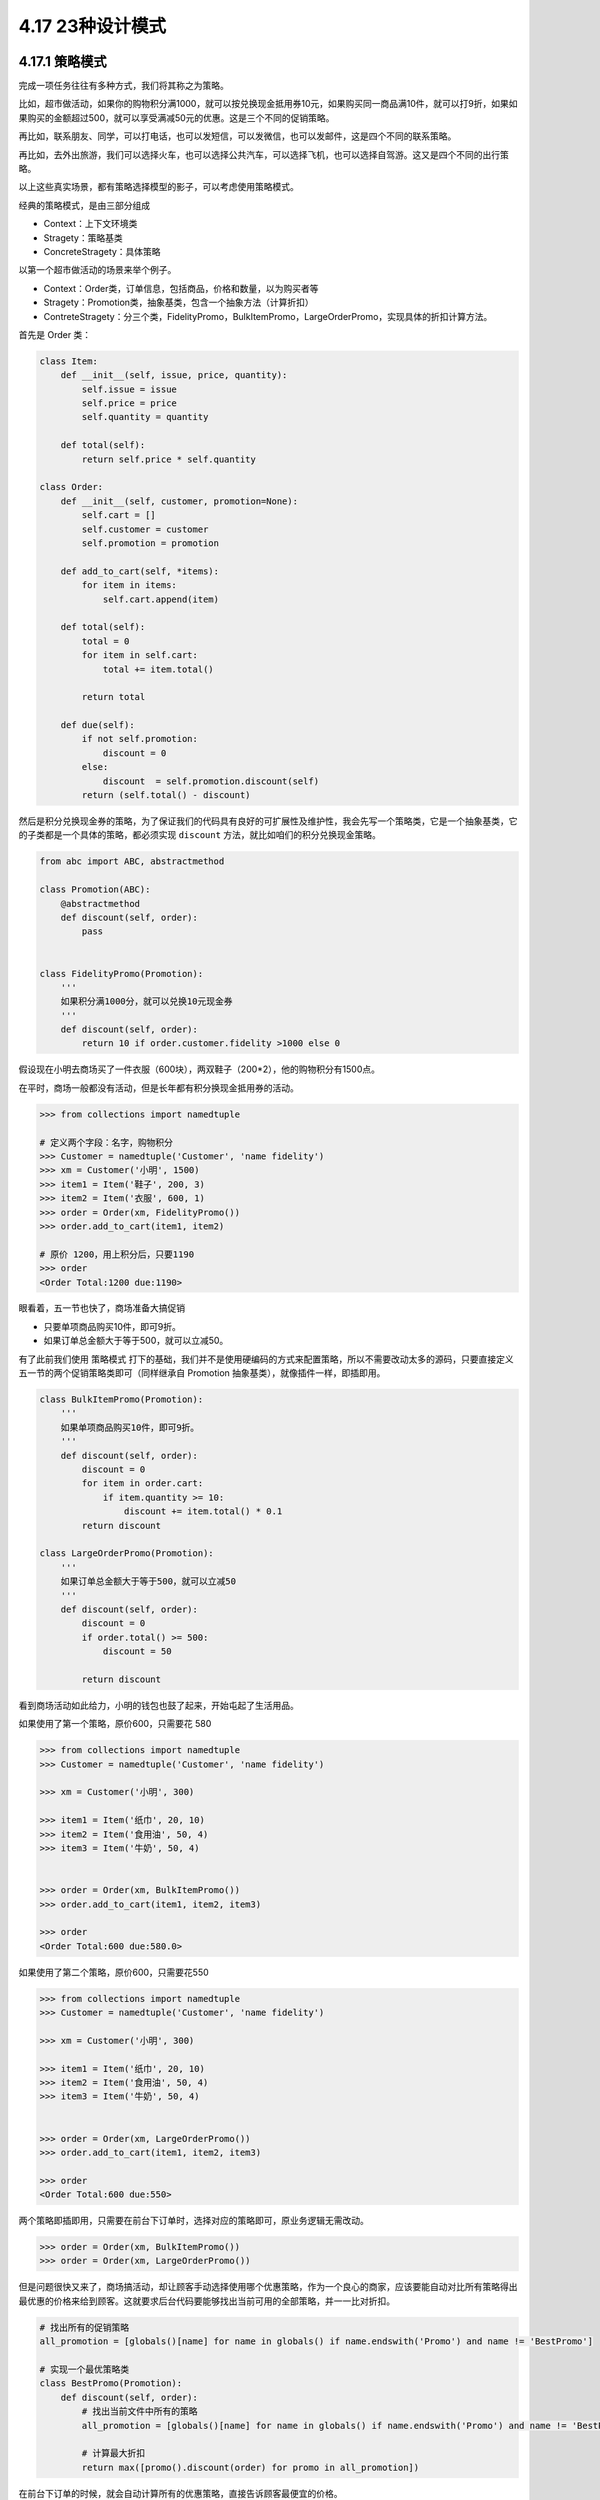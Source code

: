 4.17 23种设计模式
=================

4.17.1 策略模式
---------------

完成一项任务往往有多种方式，我们将其称之为策略。

比如，超市做活动，如果你的购物积分满1000，就可以按兑换现金抵用券10元，如果购买同一商品满10件，就可以打9折，如果如果购买的金额超过500，就可以享受满减50元的优惠。这是三个不同的促销策略。

再比如，联系朋友、同学，可以打电话，也可以发短信，可以发微信，也可以发邮件，这是四个不同的联系策略。

再比如，去外出旅游，我们可以选择火车，也可以选择公共汽车，可以选择飞机，也可以选择自驾游。这又是四个不同的出行策略。

以上这些真实场景，都有策略选择模型的影子，可以考虑使用策略模式。

经典的策略模式，是由三部分组成

-  Context：上下文环境类
-  Stragety：策略基类
-  ConcreteStragety：具体策略

|image0|

以第一个超市做活动的场景来举个例子。

-  Context：Order类，订单信息，包括商品，价格和数量，以为购买者等
-  Stragety：Promotion类，抽象基类，包含一个抽象方法（计算折扣）
-  ContreteStragety：分三个类，FidelityPromo，BulkItemPromo，LargeOrderPromo，实现具体的折扣计算方法。

首先是 Order 类：

.. code:: python

   class Item:
       def __init__(self, issue, price, quantity):
           self.issue = issue
           self.price = price
           self.quantity = quantity

       def total(self):
           return self.price * self.quantity

   class Order:
       def __init__(self, customer, promotion=None):
           self.cart = []
           self.customer = customer
           self.promotion = promotion

       def add_to_cart(self, *items):
           for item in items:
               self.cart.append(item)

       def total(self):
           total = 0
           for item in self.cart:
               total += item.total()

           return total

       def due(self):
           if not self.promotion:
               discount = 0
           else:
               discount  = self.promotion.discount(self)
           return (self.total() - discount)

然后是积分兑换现金券的策略，为了保证我们的代码具有良好的可扩展性及维护性，我会先写一个策略类，它是一个抽象基类，它的子类都是一个具体的策略，都必须实现
``discount`` 方法，就比如咱们的积分兑换现金策略。

.. code:: python

   from abc import ABC, abstractmethod

   class Promotion(ABC):
       @abstractmethod
       def discount(self, order):
           pass


   class FidelityPromo(Promotion):
       '''
       如果积分满1000分，就可以兑换10元现金券
       '''
       def discount(self, order):
           return 10 if order.customer.fidelity >1000 else 0

假设现在小明去商场买了一件衣服（600块），两双鞋子（200*2），他的购物积分有1500点。

在平时，商场一般都没有活动，但是长年都有积分换现金抵用券的活动。

.. code:: python

   >>> from collections import namedtuple

   # 定义两个字段：名字，购物积分
   >>> Customer = namedtuple('Customer', 'name fidelity')
   >>> xm = Customer('小明', 1500)
   >>> item1 = Item('鞋子', 200, 3)
   >>> item2 = Item('衣服', 600, 1)
   >>> order = Order(xm, FidelityPromo())
   >>> order.add_to_cart(item1, item2)

   # 原价 1200，用上积分后，只要1190
   >>> order
   <Order Total:1200 due:1190>

眼看着，五一节也快了，商场准备大搞促销

-  只要单项商品购买10件，即可9折。
-  如果订单总金额大于等于500，就可以立减50。

有了此前我们使用 ``策略模式``
打下的基础，我们并不是使用硬编码的方式来配置策略，所以不需要改动太多的源码，只要直接定义五一节的两个促销策略类即可（同样继承自
Promotion 抽象基类），就像插件一样，即插即用。

.. code:: python

   class BulkItemPromo(Promotion):
       '''
       如果单项商品购买10件，即可9折。
       '''
       def discount(self, order):
           discount = 0
           for item in order.cart:
               if item.quantity >= 10:
                   discount += item.total() * 0.1
           return discount

   class LargeOrderPromo(Promotion):
       '''
       如果订单总金额大于等于500，就可以立减50
       '''
       def discount(self, order):
           discount = 0
           if order.total() >= 500:
               discount = 50

           return discount

看到商场活动如此给力，小明的钱包也鼓了起来，开始屯起了生活用品。

如果使用了第一个策略，原价600，只需要花 580

.. code:: python

   >>> from collections import namedtuple
   >>> Customer = namedtuple('Customer', 'name fidelity')

   >>> xm = Customer('小明', 300)

   >>> item1 = Item('纸巾', 20, 10)
   >>> item2 = Item('食用油', 50, 4)
   >>> item3 = Item('牛奶', 50, 4)


   >>> order = Order(xm, BulkItemPromo())
   >>> order.add_to_cart(item1, item2, item3)

   >>> order
   <Order Total:600 due:580.0>

如果使用了第二个策略，原价600，只需要花550

.. code:: python

   >>> from collections import namedtuple
   >>> Customer = namedtuple('Customer', 'name fidelity')

   >>> xm = Customer('小明', 300)

   >>> item1 = Item('纸巾', 20, 10)
   >>> item2 = Item('食用油', 50, 4)
   >>> item3 = Item('牛奶', 50, 4)


   >>> order = Order(xm, LargeOrderPromo())
   >>> order.add_to_cart(item1, item2, item3)

   >>> order
   <Order Total:600 due:550>

两个策略即插即用，只需要在前台下订单时，选择对应的策略即可，原业务逻辑无需改动。

.. code:: python

   >>> order = Order(xm, BulkItemPromo())
   >>> order = Order(xm, LargeOrderPromo())

但是问题很快又来了，商场搞活动，却让顾客手动选择使用哪个优惠策略，作为一个良心的商家，应该要能自动对比所有策略得出最优惠的价格来给到顾客。这就要求后台代码要能够找出当前可用的全部策略，并一一比对折扣。

.. code:: python

   # 找出所有的促销策略
   all_promotion = [globals()[name] for name in globals() if name.endswith('Promo') and name != 'BestPromo']

   # 实现一个最优策略类
   class BestPromo(Promotion):
       def discount(self, order):
           # 找出当前文件中所有的策略
           all_promotion = [globals()[name] for name in globals() if name.endswith('Promo') and name != 'BestPromo']

           # 计算最大折扣
           return max([promo().discount(order) for promo in all_promotion])

在前台下订单的时候，就会自动计算所有的优惠策略，直接告诉顾客最便宜的价格。

.. code:: python

   # 直接选择这个最优策略
   >>> order = Order(xm, BestPromo())
   >>> order.add_to_cart(item1, item2, item3)

   >>> order
   <Order Total:600 due:550>

通过以上例子，可以总结出使用\ ``策略模式``\ 的好处

1. 扩展性优秀，移植方便，使用灵活。可以很方便扩展策略；
2. 各个策略可以自由切换。这也是依赖抽象类设计接口的好处之一；

但同时，策略模式 也会带来一些弊端。

1. 项目比较庞大时，策略可能比较多，不便于维护；
2. 策略的使用方必须知道有哪些策略，才能决定使用哪一个策略，这与迪米特法则是相违背的。

对于以上的例子，仔细一想，其实还有不少可以优化的地方。

比如，为了实现经典的模式，我们先要定义一个抽象基类，再实现具体的策略类。对于上面这样一个简单的计算折扣价格逻辑来说，其实可以用函数来实现，然后在实例化
Order
类时指定这个策略函数即可，大可不必将类给搬出来。这样就可以避免在下订单时，不断的创建策略对象，减少多余的运行时消耗。这里就不具体写出代码了。

所以学习设计模式，不仅要知道如何利用这样的模式组织代码，更要领会其思想，活学活用，灵活变通。

以上，就是今天关于 ``策略模式``
的一些个人分享，如有讲得不到位的，还请后台留言指正！

参考文档
--------

-  《流畅的Python》

--------------

.. figure:: https://ws1.sinaimg.cn/large/8f640247gy1fyi60fxos4j20u00a8tdz.jpg
   :alt: 关注公众号，获取最新干货！


.. |image0| image:: http://image.python-online.cn/20190414144511.png

